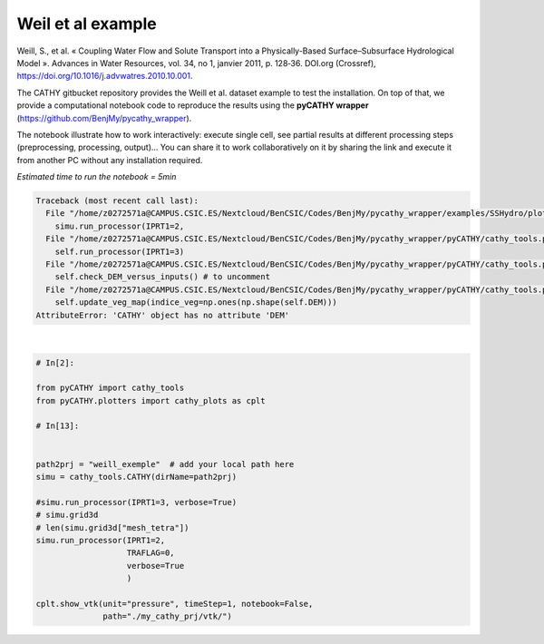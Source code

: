
.. DO NOT EDIT.
.. THIS FILE WAS AUTOMATICALLY GENERATED BY SPHINX-GALLERY.
.. TO MAKE CHANGES, EDIT THE SOURCE PYTHON FILE:
.. "content/SSHydro/plot_1_pyCATHY_weilletal.py"
.. LINE NUMBERS ARE GIVEN BELOW.

.. only:: html

    .. note::
        :class: sphx-glr-download-link-note

        :ref:`Go to the end <sphx_glr_download_content_SSHydro_plot_1_pyCATHY_weilletal.py>`
        to download the full example code

.. rst-class:: sphx-glr-example-title

.. _sphx_glr_content_SSHydro_plot_1_pyCATHY_weilletal.py:


Weil et al example
==================

Weill, S., et al. « Coupling Water Flow and Solute Transport into a Physically-Based Surface–Subsurface Hydrological Model ». 
Advances in Water Resources, vol. 34, no 1, janvier 2011, p. 128‑36. DOI.org (Crossref), 
https://doi.org/10.1016/j.advwatres.2010.10.001.

The CATHY gitbucket repository provides the Weill et al. dataset example to test the installation. On top of that, we provide a computational notebook code to reproduce the results using the **pyCATHY wrapper** (https://github.com/BenjMy/pycathy_wrapper). 

The notebook illustrate how to work interactively: execute single cell, see partial results at different processing steps (preprocessing, processing, output)... You can share it to work collaboratively on it by sharing the link and execute it from another PC without any installation required.


*Estimated time to run the notebook = 5min*

.. GENERATED FROM PYTHON SOURCE LINES 17-39


.. rst-class:: sphx-glr-script-out

.. code-block:: pytb

    Traceback (most recent call last):
      File "/home/z0272571a@CAMPUS.CSIC.ES/Nextcloud/BenCSIC/Codes/BenjMy/pycathy_wrapper/examples/SSHydro/plot_1_pyCATHY_weilletal.py", line 32, in <module>
        simu.run_processor(IPRT1=2,
      File "/home/z0272571a@CAMPUS.CSIC.ES/Nextcloud/BenCSIC/Codes/BenjMy/pycathy_wrapper/pyCATHY/cathy_tools.py", line 584, in run_processor
        self.run_processor(IPRT1=3)
      File "/home/z0272571a@CAMPUS.CSIC.ES/Nextcloud/BenCSIC/Codes/BenjMy/pycathy_wrapper/pyCATHY/cathy_tools.py", line 519, in run_processor
        self.check_DEM_versus_inputs() # to uncomment
      File "/home/z0272571a@CAMPUS.CSIC.ES/Nextcloud/BenCSIC/Codes/BenjMy/pycathy_wrapper/pyCATHY/cathy_tools.py", line 641, in check_DEM_versus_inputs
        self.update_veg_map(indice_veg=np.ones(np.shape(self.DEM)))
    AttributeError: 'CATHY' object has no attribute 'DEM'






|

.. code-block:: Python


    # In[2]:

    from pyCATHY import cathy_tools
    from pyCATHY.plotters import cathy_plots as cplt

    # In[13]:


    path2prj = "weill_exemple"  # add your local path here
    simu = cathy_tools.CATHY(dirName=path2prj)

    #simu.run_processor(IPRT1=3, verbose=True)
    # simu.grid3d
    # len(simu.grid3d["mesh_tetra"])
    simu.run_processor(IPRT1=2, 
                       TRAFLAG=0,
                       verbose=True
                       )

    cplt.show_vtk(unit="pressure", timeStep=1, notebook=False,
                  path="./my_cathy_prj/vtk/")


.. rst-class:: sphx-glr-timing

   **Total running time of the script:** (3 minutes 7.548 seconds)


.. _sphx_glr_download_content_SSHydro_plot_1_pyCATHY_weilletal.py:

.. only:: html

  .. container:: sphx-glr-footer sphx-glr-footer-example

    .. container:: sphx-glr-download sphx-glr-download-jupyter

      :download:`Download Jupyter notebook: plot_1_pyCATHY_weilletal.ipynb <plot_1_pyCATHY_weilletal.ipynb>`

    .. container:: sphx-glr-download sphx-glr-download-python

      :download:`Download Python source code: plot_1_pyCATHY_weilletal.py <plot_1_pyCATHY_weilletal.py>`


.. only:: html

 .. rst-class:: sphx-glr-signature

    `Gallery generated by Sphinx-Gallery <https://sphinx-gallery.github.io>`_
